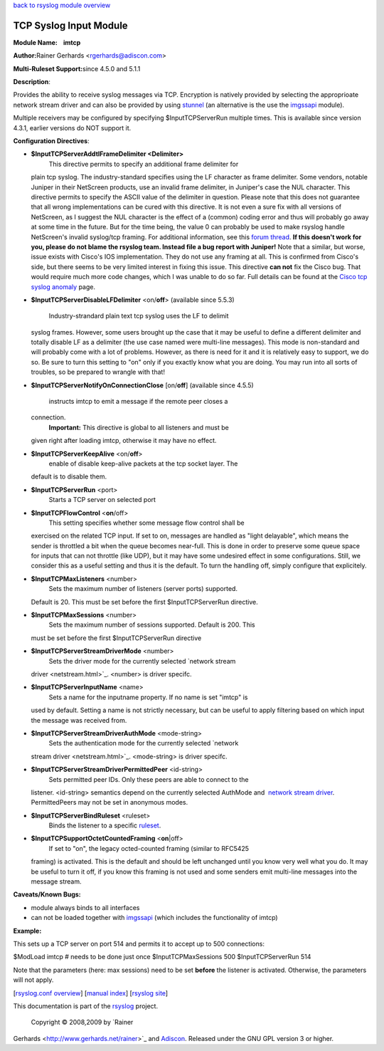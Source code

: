 `back to rsyslog module overview <rsyslog_conf_modules.html>`_

TCP Syslog Input Module
=======================

**Module Name:    imtcp**

**Author:**\ Rainer Gerhards <rgerhards@adiscon.com>

**Multi-Ruleset Support:**\ since 4.5.0 and 5.1.1

**Description**:

Provides the ability to receive syslog messages via TCP. Encryption is
natively provided by selecting the approprioate network stream driver
and can also be provided by using `stunnel <rsyslog_stunnel.html>`_ (an
alternative is the use the `imgssapi <imgssapi.html>`_ module).

Multiple receivers may be configured by specifying $InputTCPServerRun
multiple times. This is available since version 4.3.1, earlier versions
do NOT support it.

**Configuration Directives**:

-  **$InputTCPServerAddtlFrameDelimiter <Delimiter>**
    This directive permits to specify an additional frame delimiter for
   plain tcp syslog. The industry-standard specifies using the LF
   character as frame delimiter. Some vendors, notable Juniper in their
   NetScreen products, use an invalid frame delimiter, in Juniper's case
   the NUL character. This directive permits to specify the ASCII value
   of the delimiter in question. Please note that this does not
   guarantee that all wrong implementations can be cured with this
   directive. It is not even a sure fix with all versions of NetScreen,
   as I suggest the NUL character is the effect of a (common) coding
   error and thus will probably go away at some time in the future. But
   for the time being, the value 0 can probably be used to make rsyslog
   handle NetScreen's invalid syslog/tcp framing. For additional
   information, see this `forum
   thread <http://kb.monitorware.com/problem-with-netscreen-log-t1652.html>`_.
   **If this doesn't work for you, please do not blame the rsyslog team.
   Instead file a bug report with Juniper!**
   Note that a similar, but worse, issue exists with Cisco's IOS
   implementation. They do not use any framing at all. This is confirmed
   from Cisco's side, but there seems to be very limited interest in
   fixing this issue. This directive **can not** fix the Cisco bug. That
   would require much more code changes, which I was unable to do so
   far. Full details can be found at the `Cisco tcp syslog
   anomaly <http://www.rsyslog.com/Article321.phtml>`_ page.
-  **$InputTCPServerDisableLFDelimiter** <on/**off**> (available since
   5.5.3)
    Industry-strandard plain text tcp syslog uses the LF to delimit
   syslog frames. However, some users brought up the case that it may be
   useful to define a different delimiter and totally disable LF as a
   delimiter (the use case named were multi-line messages). This mode is
   non-standard and will probably come with a lot of problems. However,
   as there is need for it and it is relatively easy to support, we do
   so. Be sure to turn this setting to "on" only if you exactly know
   what you are doing. You may run into all sorts of troubles, so be
   prepared to wrangle with that!
-  **$InputTCPServerNotifyOnConnectionClose** [on/**off**] (available
   since 4.5.5)
    instructs imtcp to emit a message if the remote peer closes a
   connection.
    **Important:** This directive is global to all listeners and must be
   given right after loading imtcp, otherwise it may have no effect.
-  **$InputTCPServerKeepAlive** <on/**off**>
    enable of disable keep-alive packets at the tcp socket layer. The
   default is to disable them.
-  **$InputTCPServerRun** <port>
    Starts a TCP server on selected port
-  **$InputTCPFlowControl** <**on**/off>
    This setting specifies whether some message flow control shall be
   exercised on the related TCP input. If set to on, messages are
   handled as "light delayable", which means the sender is throttled a
   bit when the queue becomes near-full. This is done in order to
   preserve some queue space for inputs that can not throttle (like
   UDP), but it may have some undesired effect in some configurations.
   Still, we consider this as a useful setting and thus it is the
   default. To turn the handling off, simply configure that explicitely.
-  **$InputTCPMaxListeners** <number>
    Sets the maximum number of listeners (server ports) supported.
   Default is 20. This must be set before the first $InputTCPServerRun
   directive.
-  **$InputTCPMaxSessions** <number>
    Sets the maximum number of sessions supported. Default is 200. This
   must be set before the first $InputTCPServerRun directive
-  **$InputTCPServerStreamDriverMode** <number>
    Sets the driver mode for the currently selected `network stream
   driver <netstream.html>`_. <number> is driver specifc.
-  **$InputTCPServerInputName** <name>
    Sets a name for the inputname property. If no name is set "imtcp" is
   used by default. Setting a name is not strictly necessary, but can be
   useful to apply filtering based on which input the message was
   received from.
-  **$InputTCPServerStreamDriverAuthMode** <mode-string>
    Sets the authentication mode for the currently selected `network
   stream driver <netstream.html>`_. <mode-string> is driver specifc.
-  **$InputTCPServerStreamDriverPermittedPeer** <id-string>
    Sets permitted peer IDs. Only these peers are able to connect to the
   listener. <id-string> semantics depend on the currently selected
   AuthMode and  `network stream driver <netstream.html>`_.
   PermittedPeers may not be set in anonymous modes.
-  **$InputTCPServerBindRuleset** <ruleset>
    Binds the listener to a specific `ruleset <multi_ruleset.html>`_.
-  **$InputTCPSupportOctetCountedFraming** <**on**\ \|off>
    If set to "on", the legacy octed-counted framing (similar to RFC5425
   framing) is activated. This is the default and should be left
   unchanged until you know very well what you do. It may be useful to
   turn it off, if you know this framing is not used and some senders
   emit multi-line messages into the message stream.

**Caveats/Known Bugs:**

-  module always binds to all interfaces
-  can not be loaded together with `imgssapi <imgssapi.html>`_ (which
   includes the functionality of imtcp)

**Example:**

This sets up a TCP server on port 514 and permits it to accept up to 500
connections:

$ModLoad imtcp # needs to be done just once $InputTCPMaxSessions 500
$InputTCPServerRun 514

Note that the parameters (here: max sessions) need to be set **before**
the listener is activated. Otherwise, the parameters will not apply.

[`rsyslog.conf overview <rsyslog_conf.html>`_\ ] [`manual
index <manual.html>`_\ ] [`rsyslog site <http://www.rsyslog.com/>`_\ ]

This documentation is part of the `rsyslog <http://www.rsyslog.com/>`_
project.
 Copyright © 2008,2009 by `Rainer
Gerhards <http://www.gerhards.net/rainer>`_ and
`Adiscon <http://www.adiscon.com/>`_. Released under the GNU GPL version
3 or higher.
